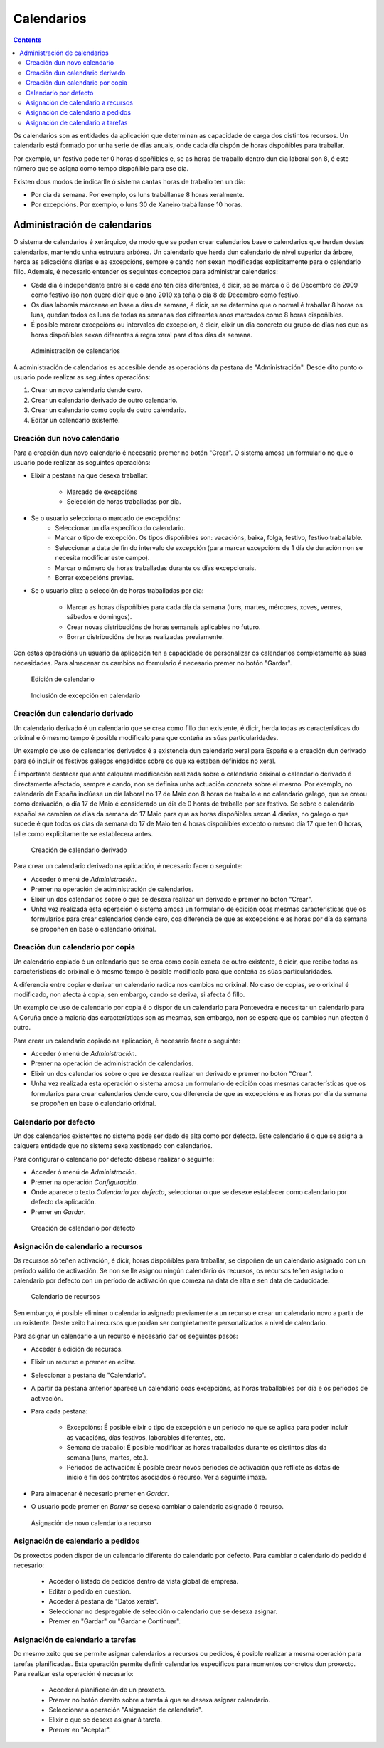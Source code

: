 Calendarios
###########

.. contents::

Os calendarios son as entidades da aplicación que determinan as capacidade de carga dos distintos recursos. Un calendario está formado por unha serie de días anuais, onde cada día dispón de horas dispoñibles para traballar.

Por exemplo, un festivo pode ter 0 horas dispoñibles e, se as horas de traballo dentro dun día laboral son 8, é este número que se asigna como tempo dispoñible para ese día.

Existen dous modos de indicarlle ó sistema cantas horas de traballo ten un día:

* Por día da semana. Por exemplo, os luns trabállanse 8 horas xeralmente.
* Por excepcións. Por exemplo, o luns 30 de Xaneiro trabállanse 10 horas.

Administración de calendarios
=============================

O sistema de calendarios é xerárquico, de modo que se poden crear calendarios base o calendarios que herdan destes calendarios, mantendo unha estrutura arbórea. Un calendario que herda dun calendario de nivel superior da árbore, herda as adicacións diarias e as excepcións, sempre e cando non sexan modificadas explicitamente para o calendario fillo. Ademais, é necesario entender os seguintes conceptos para administrar calendarios:

* Cada día é independente entre si e cada ano ten días diferentes, é dicir, se se marca o 8 de Decembro de 2009 como festivo iso non quere dicir que o ano 2010 xa teña o día 8 de Decembro como festivo.
* Os días laborais márcanse en base a días da semana, é dicir, se se determina que o normal é traballar 8 horas os luns, quedan todos os luns de todas as semanas dos diferentes anos marcados como 8 horas dispoñibles.
* É posible marcar excepcións ou intervalos de excepción, é dicir, elixir un día concreto ou grupo de días nos que as horas dispoñibles sexan diferentes á regra xeral para ditos días da semana.

.. figure:: images/calendar-administration.png
   :scale: 50

   Administración de calendarios

A administración de calendarios es accesible dende as operacións da pestana de "Administración". Desde dito punto o usuario pode realizar as seguintes operacións:

1. Crear un novo calendario dende cero.
2. Crear un calendario derivado de outro calendario.
3. Crear un calendario como copia de outro calendario.
4. Editar un calendario existente.

Creación dun novo calendario
----------------------------

Para a creación dun novo calendario é necesario premer no botón "Crear". O sistema amosa un formulario no que o usuario pode realizar as seguintes operacións:

* Elixir a pestana na que desexa traballar:

   * Marcado de excepcións
   * Selección de horas traballadas por día.

* Se o usuario selecciona o marcado de excepcións:
   * Seleccionar un día específico do calendario.
   * Marcar o tipo de excepción. Os tipos dispoñibles son: vacacións, baixa, folga, festivo, festivo traballable.
   * Seleccionar a data de fin do intervalo de excepción (para marcar excepcións de 1 día de duración non se necesita modificar este campo).
   * Marcar o número de horas traballadas durante os días excepcionais.
   * Borrar excepcións previas.

* Se o usuario elixe a selección de horas traballadas por día:

   * Marcar as horas dispoñibles para cada día da semana (luns, martes, mércores, xoves, venres, sábados e domingos).
   * Crear novas distribucións de horas semanais aplicables no futuro.
   * Borrar distribucións de horas realizadas previamente.

Con estas operacións un usuario da aplicación ten a capacidade de personalizar os calendarios completamente ás súas necesidades. Para almacenar os cambios no formulario é necesario premer no botón "Gardar".

.. figure:: images/calendar-edition.png
   :scale: 50

   Edición de calendario

.. figure:: images/calendar-exceptions.png
   :scale: 50

   Inclusión de excepción en calendario

Creación dun calendario derivado
--------------------------------

Un calendario derivado é un calendario que se crea como fillo dun existente, é dicir, herda todas as características do orixinal e ó mesmo tempo é posible modificalo para que conteña as súas particularidades.

Un exemplo de uso de calendarios derivados é a existencia dun calendario xeral para España e a creación dun derivado para só incluir os festivos galegos engadidos sobre os que xa estaban definidos no xeral.

É importante destacar que ante calquera modificación realizada sobre o calendario orixinal o calendario derivado é directamente afectado, sempre e cando, non se definira unha actuación concreta sobre el mesmo. Por exemplo, no calendario de España inclúese un día laboral no 17 de Maio con 8 horas de traballo e no calendario galego, que se creou como derivación, o día 17 de Maio é considerado un día de 0 horas de traballo por ser festivo. Se sobre o calendario español se cambian os días da semana do 17 Maio para que as horas dispoñibles sexan 4 diarias, no galego o que sucede é que todos os días da semana do 17 de Maio ten 4 horas dispoñibles excepto o mesmo día 17 que ten 0 horas, tal e como explicitamente se establecera antes.

.. figure:: images/calendar-create-derived.png
   :scale: 50

   Creación de calendario derivado

Para crear un calendario derivado na aplicación, é necesario facer o seguinte:

* Acceder ó menú de *Administración*.
* Premer na operación de administración de calendarios.
* Elixir un dos calendarios sobre o que se desexa realizar un derivado e premer no botón "Crear".
* Unha vez realizada esta operación o sistema amosa un formulario de edición coas mesmas características que os formularios para crear calendarios dende cero, coa diferencia de que as excepcións e as horas por día da semana se propoñen en base ó calendario orixinal.

Creación dun calendario por copia
---------------------------------

Un calendario copiado é un calendario que se crea como copia exacta de outro existente, é dicir, que recibe todas as características do orixinal e ó mesmo tempo é posible modificalo para que conteña as súas particularidades.

A diferencia entre copiar e derivar un calendario radica nos cambios no orixinal. No caso de copias, se o orixinal é modificado, non afecta á copia, sen embargo, cando se deriva, si afecta ó fillo.

Un exemplo de uso de calendario por copia é o dispor de un calendario para Pontevedra e necesitar un calendario para A Coruña onde a maioría das características son as mesmas, sen embargo, non se espera que os cambios nun afecten ó outro.

Para crear un calendario copiado na aplicación, é necesario facer o seguinte:

* Acceder ó menú de *Administración*.
* Premer na operación de administración de calendarios.
* Elixir un dos calendarios sobre o que se desexa realizar un derivado e premer no botón "Crear".
* Unha vez realizada esta operación o sistema amosa un formulario de edición coas mesmas características que os formularios para crear calendarios dende cero, coa diferencia de que as excepcións e as horas por día da semana se propoñen en base ó calendario orixinal.

Calendario por defecto
----------------------
Un dos calendarios existentes no sistema pode ser dado de alta como por defecto. Este calendario é o que se asigna a calquera entidade que no sistema sexa xestionado con calendarios.

Para configurar o calendario por defecto débese realizar o seguinte:

* Acceder ó menú de *Administración*.
* Premer na operación *Configuración*.
* Onde aparece o texto *Calendario por defecto*, seleccionar o que se desexe establecer como calendario por defecto da aplicación.
* Premer en *Gardar*.

.. figure:: images/default-calendar.png
   :scale: 50

   Creación de calendario por defecto

Asignación de calendario a recursos
-----------------------------------

Os recursos só teñen activación, é dicir, horas dispoñibles para traballar, se dispoñen de un calendario asignado con un período válido de activación. Se non se lle asignou ningún calendario ós recursos, os recursos teñen asignado o calendario por defecto con un período de activación que comeza na data de alta e sen data de caducidade.

.. figure:: images/resource-calendar.png
   :scale: 50

   Calendario de recursos

Sen embargo, é posible eliminar o calendario asignado previamente a un recurso e crear un calendario novo a partir de un existente. Deste xeito hai recursos que poidan ser completamente personalizados a nivel de calendario.

Para asignar un calendario a un recurso é necesario dar os seguintes pasos:

* Acceder á edición de recursos.
* Elixir un recurso e premer en editar.
* Seleccionar a pestana de "Calendario".
* A partir da pestana anterior aparece un calendario coas excepcións, as horas traballables por día e os períodos de activación.
* Para cada pestana:

   * Excepcións: É posible elixir o tipo de excepción e un período no que se aplica para poder incluír as vacacións, días festivos, laborables diferentes, etc.
   * Semana de traballo: É posible modificar as horas traballadas durante os distintos días da semana (luns, martes, etc.).
   * Períodos de activación: É posible crear novos períodos de activación que reflicte as datas de inicio e fin dos contratos asociados ó recurso. Ver a seguinte imaxe.

* Para almacenar é necesario premer en *Gardar*.
* O usuario pode premer en *Borrar* se desexa cambiar o calendario asignado ó recurso.

.. figure:: images/new-resource-calendar.png
   :scale: 50

   Asignación de novo calendario a recurso

Asignación de calendario a pedidos
----------------------------------

Os proxectos poden dispor de un calendario diferente do calendario por defecto. Para cambiar o calendario do pedido é necesario:

   * Acceder ó listado de pedidos dentro da vista global de empresa.
   * Editar o pedido en cuestión.
   * Acceder á pestana de "Datos xerais".
   * Seleccionar no despregable de selección o calendario que se desexa asignar.
   * Premer en "Gardar" ou "Gardar e Continuar".

Asignación de calendario a tarefas
----------------------------------
Do mesmo xeito que se permite asignar calendarios a recursos ou pedidos, é posible realizar a mesma operación para tarefas planificadas. Esta operación permite definir calendarios específicos para momentos concretos dun proxecto. Para realizar esta operación é necesario:

   * Acceder á planificación de un proxecto.
   * Premer no botón dereito sobre a tarefa á que se desexa asignar calendario.
   * Seleccionar a operación "Asignación de calendario".
   * Elixir o que se desexa asignar á tarefa.
   * Premer en "Aceptar".

